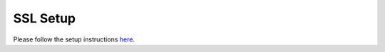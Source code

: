 .. _ssl-setup:

*********
SSL Setup
*********

Please follow the setup instructions `here <https://medium.com/@start9labs/embassy-https-certificate-setup-8cd873d7075c>`_.